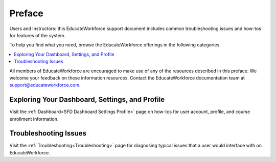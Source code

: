 .. _Preface:

############
Preface
############

.. Used to describe anything that needs to discussed prior to document content.

Users and Instructors: this EducateWorkforce support document includes
common troubleshooting issues and how-tos for features of the system.

To help you find what you need, browse the EducateWorkforce offerings in the following
categories.

.. contents::
 :local:
 :depth: 1

All members of EducateWorkforce are encouraged to make use of any of the
resources described in this preface. We welcome your feedback on these
information resources. Contact the EducateWorkforce documentation team at `support@educateworkforce.com`_.

.. _Preface Dashboard Settings Profile:

************************************************
Exploring Your Dashboard, Settings, and Profile
************************************************

Visit the :ref:`Dashboard<SFD Dashboard Settings Profile>` page on how-tos for user account, profile, and course enrollment information.

.. _Preface Troubleshooting Issues:

***********************
Troubleshooting Issues
***********************

Visit the :ref:`Troubleshooting<Troubleshooting>` page for diagnosing typical issues that
a user would interface with on EducateWorkforce.

.. Links used for this page.
.. _support@educateworkforce.com: support@educateworkforce.com


